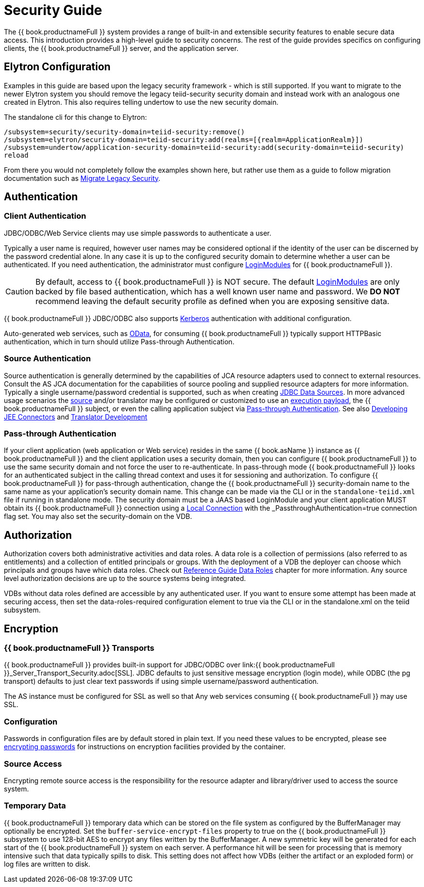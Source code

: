 = Security Guide 

The {{ book.productnameFull }} system provides a range of built-in and extensible security features to enable secure data access. This introduction provides a high-level guide to security concerns. The rest of the guide provides specifics on configuring clients, the {{ book.productnameFull }} server, and the application server.

== Elytron Configuration

Examples in this guide are based upon the legacy security framework - which is still supported.  If you want to migrate to the newer Elytron system you should remove the legacy teiid-security security domain and instead work with an analogous one created in Elytron.  This also requires telling undertow to use the new security domain.  

The standalone cli for this change to Elytron:

[source,cli]
----
/subsystem=security/security-domain=teiid-security:remove()
/subsystem=elytron/security-domain=teiid-security:add(realms=[{realm=ApplicationRealm}])
/subsystem=undertow/application-security-domain=teiid-security:add(security-domain=teiid-security)
reload
----

From there you would not completely follow the examples shown here, but rather use them as a guide to follow migration documentation such as link:https://docs.wildfly.org/19/WildFly_Elytron_Security.html#Migrate_Legacy_Security_to_Elytron_Security[Migrate Legacy Security].

== Authentication

=== Client Authentication

JDBC/ODBC/Web Service clients may use simple passwords to authenticate a user.

Typically a user name is required, however user names may be considered optional if the identity of the user can be discerned by the password credential alone. In any case it is up to the configured security domain to determine whether a user can be authenticated. If you need authentication, the administrator must configure link:LoginModules.adoc[LoginModules] for {{ book.productnameFull }}.

CAUTION: By default, access to {{ book.productnameFull }} is NOT secure. The default link:LoginModules.adoc[LoginModules] are only backed by file based authentication, which has a well known user name and password. We *DO NOT* recommend leaving the default security profile as defined when you are exposing sensitive data.

{{ book.productnameFull }} JDBC/ODBC also supports link:Kerberos_support_through_GSSAPI.adoc[Kerberos] authentication with additional configuration.

Auto-generated web services, such as link:../client-dev/OData_Support.adoc[OData], for consuming {{ book.productnameFull }} typically support HTTPBasic authentication, which in turn should utilize Pass-through Authentication.

=== Source Authentication

Source authentication is generally determined by the capabilities of JCA resource adapters used to connect to external resources. Consult the AS JCA documentation for the capabilities of source pooling and supplied resource adapters for more information. Typically a single username/password credential is supported, such as when creating link:../admin/JDBC_Data_Sources.adoc[JDBC Data Sources]. In more advanced usage scenarios the link:Data_Source_Security.adoc[source] and/or translator may be configured or customized to use an link:../client-dev/Statement_Extensions.adoc[execution payload], the {{ book.productnameFull }} subject, or even the calling application subject via <<Pass-through Authentication>>. See also link:../dev/Developing_JEE_Connectors.adoc[Developing JEE Connectors] and link:../dev/Translator_Development.adoc[Translator Development]

=== Pass-through Authentication

If your client application (web application or Web service) resides in the same {{ book.asName }} instance as {{ book.productnameFull }} and the client application uses a security domain, then you can configure {{ book.productnameFull }} to use the same security domain and not force the user to re-authenticate. In pass-through mode {{ book.productnameFull }} looks for an authenticated subject in the calling thread context and uses it for sessioning and authorization. To configure {{ book.productnameFull }} for pass-through authentication, change the {{ book.productnameFull }} security-domain name to the same name as your application’s security domain name. This change can be made via the CLI or in the `standalone-teiid.xml` file if running in standalone mode. The security domain must be a JAAS based LoginModule and your client application MUST obtain its {{ book.productnameFull }} connection using a link:../client-dev/WildFly_DataSource.adoc#_local_jdbc_connection[Local Connection] with the _PassthroughAuthentication_=true connection flag set. You may also set the security-domain on the VDB.

== Authorization

Authorization covers both administrative activities and data roles. A data role is a collection of permissions (also referred to as entitlements) and a collection of entitled principals or groups. With the deployment of a VDB the deployer can choose which principals and groups have which data roles. Check out link:../reference/as_data-roles.adoc[Reference Guide Data Roles] chapter for more information. Any source level authorization decisions are up to the source systems being integrated.

VDBs without data roles defined are accessible by any authenticated user. If you want to ensure some attempt has been made at securing access, then set the data-roles-required configuration element to true via the CLI or in the standalone.xml on the teiid subsystem.

== Encryption

=== {{ book.productnameFull }} Transports

{{ book.productnameFull }} provides built-in support for JDBC/ODBC over link:{{ book.productnameFull }}_Server_Transport_Security.adoc[SSL]. JDBC defaults to just sensitive message encryption (login mode), while ODBC (the pg transport) defaults to just clear text passwords if using simple username/password authentication.

The AS instance must be configured for SSL as well so that Any web services consuming {{ book.productnameFull }} may use SSL.

=== Configuration

Passwords in configuration files are by default stored in plain text. If you need these values to be encrypted, please see http://community.jboss.org/wiki/maskingpasswordsinjbossasxmlconfiguration[encrypting passwords] for instructions on encryption facilities provided by the container.

=== Source Access

Encrypting remote source access is the responsibility for the resource adapter and library/driver used to access the source system.

=== Temporary Data

{{ book.productnameFull }} temporary data which can be stored on the file system as configured by the BufferManager may optionally be encrypted. Set the `buffer-service-encrypt-files` property to true on the {{ book.productnameFull }} subsystem to use 128-bit AES to encrypt any files written by the BufferManager. A new symmetric key will be generated for each start of the {{ book.productnameFull }} system on each server. A performance hit will be seen for processing that is memory intensive such that data typically spills to disk. This setting does not affect how VDBs (either the artifact or an exploded form) or log files are written to disk.
